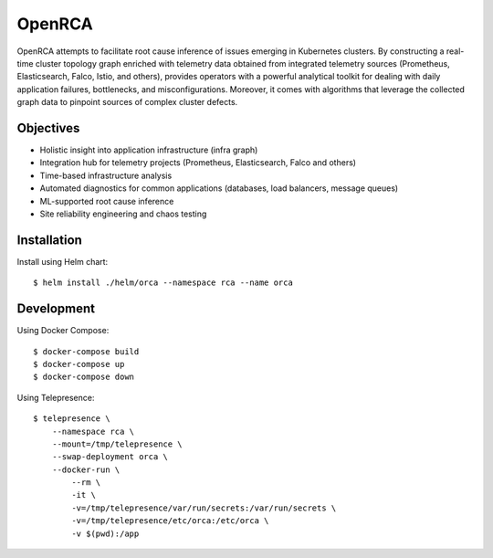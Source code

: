 OpenRCA
==============================================

.. image:: https://img.shields.io/travis/openrca/orca.svg
   :target: https://travis-ci.org/openrca/orca

.. image:: https://img.shields.io/github/license/openrca/orca
   :target: https://github.com/openrca/orca

.. image:: https://img.shields.io/gitter/room/openrca/community
   :target: https://gitter.im/openrca/community

.. raw:: html

    <h2 align="center">
        <img src="docs/images/orca-logo.png" alt="OpenRCA" height="200px">
    <br>
    Automated Root Cause Analysis for Kubernetes
    </h2>

OpenRCA attempts to facilitate root cause inference of issues emerging in Kubernetes clusters. By
constructing a real-time cluster topology graph enriched with telemetry data obtained from
integrated telemetry sources (Prometheus, Elasticsearch, Falco, Istio, and others), provides
operators with a powerful analytical toolkit for dealing with daily application failures,
bottlenecks, and misconfigurations. Moreover, it comes with algorithms that leverage the collected
graph data to pinpoint sources of complex cluster defects.

Objectives
----------

- Holistic insight into application infrastructure (infra graph)
- Integration hub for telemetry projects (Prometheus, Elasticsearch, Falco and others)
- Time-based infrastructure analysis
- Automated diagnostics for common applications (databases, load balancers, message queues)
- ML-supported root cause inference
- Site reliability engineering and chaos testing

Installation
------------

Install using Helm chart:

::

    $ helm install ./helm/orca --namespace rca --name orca


Development
-----

Using Docker Compose:

::

    $ docker-compose build
    $ docker-compose up
    $ docker-compose down

Using Telepresence:

::

    $ telepresence \
        --namespace rca \
        --mount=/tmp/telepresence \
        --swap-deployment orca \
        --docker-run \
            --rm \
            -it \
            -v=/tmp/telepresence/var/run/secrets:/var/run/secrets \
            -v=/tmp/telepresence/etc/orca:/etc/orca \
            -v $(pwd):/app
